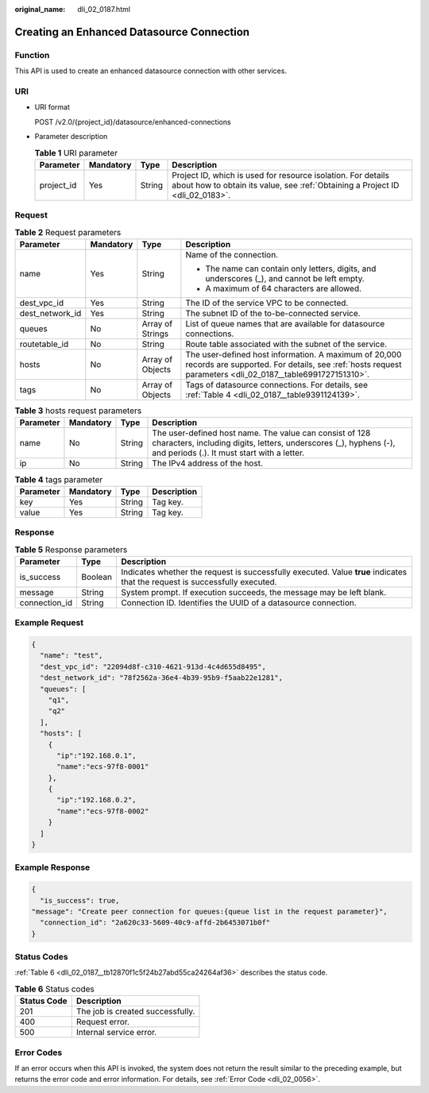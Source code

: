 :original_name: dli_02_0187.html

.. _dli_02_0187:

Creating an Enhanced Datasource Connection
==========================================

Function
--------

This API is used to create an enhanced datasource connection with other services.

URI
---

-  URI format

   POST /v2.0/{project_id}/datasource/enhanced-connections

-  Parameter description

   .. table:: **Table 1** URI parameter

      +------------+-----------+--------+-----------------------------------------------------------------------------------------------------------------------------------------------+
      | Parameter  | Mandatory | Type   | Description                                                                                                                                   |
      +============+===========+========+===============================================================================================================================================+
      | project_id | Yes       | String | Project ID, which is used for resource isolation. For details about how to obtain its value, see :ref:`Obtaining a Project ID <dli_02_0183>`. |
      +------------+-----------+--------+-----------------------------------------------------------------------------------------------------------------------------------------------+

Request
-------

.. table:: **Table 2** Request parameters

   +-----------------+-----------------+------------------+-------------------------------------------------------------------------------------------------------------------------------------------------------------------+
   | Parameter       | Mandatory       | Type             | Description                                                                                                                                                       |
   +=================+=================+==================+===================================================================================================================================================================+
   | name            | Yes             | String           | Name of the connection.                                                                                                                                           |
   |                 |                 |                  |                                                                                                                                                                   |
   |                 |                 |                  | -  The name can contain only letters, digits, and underscores (_), and cannot be left empty.                                                                      |
   |                 |                 |                  | -  A maximum of 64 characters are allowed.                                                                                                                        |
   +-----------------+-----------------+------------------+-------------------------------------------------------------------------------------------------------------------------------------------------------------------+
   | dest_vpc_id     | Yes             | String           | The ID of the service VPC to be connected.                                                                                                                        |
   +-----------------+-----------------+------------------+-------------------------------------------------------------------------------------------------------------------------------------------------------------------+
   | dest_network_id | Yes             | String           | The subnet ID of the to-be-connected service.                                                                                                                     |
   +-----------------+-----------------+------------------+-------------------------------------------------------------------------------------------------------------------------------------------------------------------+
   | queues          | No              | Array of Strings | List of queue names that are available for datasource connections.                                                                                                |
   +-----------------+-----------------+------------------+-------------------------------------------------------------------------------------------------------------------------------------------------------------------+
   | routetable_id   | No              | String           | Route table associated with the subnet of the service.                                                                                                            |
   +-----------------+-----------------+------------------+-------------------------------------------------------------------------------------------------------------------------------------------------------------------+
   | hosts           | No              | Array of Objects | The user-defined host information. A maximum of 20,000 records are supported. For details, see :ref:`hosts request parameters <dli_02_0187__table6991727151310>`. |
   +-----------------+-----------------+------------------+-------------------------------------------------------------------------------------------------------------------------------------------------------------------+
   | tags            | No              | Array of Objects | Tags of datasource connections. For details, see :ref:`Table 4 <dli_02_0187__table9391124139>`.                                                                   |
   +-----------------+-----------------+------------------+-------------------------------------------------------------------------------------------------------------------------------------------------------------------+

.. _dli_02_0187__table6991727151310:

.. table:: **Table 3** hosts request parameters

   +-----------+-----------+--------+-----------------------------------------------------------------------------------------------------------------------------------------------------------------------------+
   | Parameter | Mandatory | Type   | Description                                                                                                                                                                 |
   +===========+===========+========+=============================================================================================================================================================================+
   | name      | No        | String | The user-defined host name. The value can consist of 128 characters, including digits, letters, underscores (_), hyphens (-), and periods (.). It must start with a letter. |
   +-----------+-----------+--------+-----------------------------------------------------------------------------------------------------------------------------------------------------------------------------+
   | ip        | No        | String | The IPv4 address of the host.                                                                                                                                               |
   +-----------+-----------+--------+-----------------------------------------------------------------------------------------------------------------------------------------------------------------------------+

.. _dli_02_0187__table9391124139:

.. table:: **Table 4** tags parameter

   ========= ========= ====== ===========
   Parameter Mandatory Type   Description
   ========= ========= ====== ===========
   key       Yes       String Tag key.
   value     Yes       String Tag key.
   ========= ========= ====== ===========

Response
--------

.. table:: **Table 5** Response parameters

   +---------------+---------+-----------------------------------------------------------------------------------------------------------------------------+
   | Parameter     | Type    | Description                                                                                                                 |
   +===============+=========+=============================================================================================================================+
   | is_success    | Boolean | Indicates whether the request is successfully executed. Value **true** indicates that the request is successfully executed. |
   +---------------+---------+-----------------------------------------------------------------------------------------------------------------------------+
   | message       | String  | System prompt. If execution succeeds, the message may be left blank.                                                        |
   +---------------+---------+-----------------------------------------------------------------------------------------------------------------------------+
   | connection_id | String  | Connection ID. Identifies the UUID of a datasource connection.                                                              |
   +---------------+---------+-----------------------------------------------------------------------------------------------------------------------------+

Example Request
---------------

.. code-block::

   {
     "name": "test",
     "dest_vpc_id": "22094d8f-c310-4621-913d-4c4d655d8495",
     "dest_network_id": "78f2562a-36e4-4b39-95b9-f5aab22e1281",
     "queues": [
       "q1",
       "q2"
     ],
     "hosts": [
       {
         "ip":"192.168.0.1",
         "name":"ecs-97f8-0001"
       },
       {
         "ip":"192.168.0.2",
         "name":"ecs-97f8-0002"
       }
     ]
   }

Example Response
----------------

.. code-block::

   {
     "is_success": true,
   "message": "Create peer connection for queues:{queue list in the request parameter}",
     "connection_id": "2a620c33-5609-40c9-affd-2b6453071b0f"
   }

Status Codes
------------

:ref:`Table 6 <dli_02_0187__tb12870f1c5f24b27abd55ca24264af36>` describes the status code.

.. _dli_02_0187__tb12870f1c5f24b27abd55ca24264af36:

.. table:: **Table 6** Status codes

   =========== ================================
   Status Code Description
   =========== ================================
   201         The job is created successfully.
   400         Request error.
   500         Internal service error.
   =========== ================================

Error Codes
-----------

If an error occurs when this API is invoked, the system does not return the result similar to the preceding example, but returns the error code and error information. For details, see :ref:`Error Code <dli_02_0056>`.
